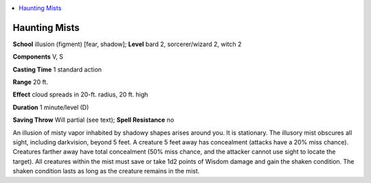 
.. _`ultimatemagic.spells.hauntingmists`:

.. contents:: \ 

.. _`ultimatemagic.spells.hauntingmists#haunting_mists`:

Haunting Mists
===============

\ **School**\  illusion (figment) [fear, shadow]; \ **Level**\  bard 2, sorcerer/wizard 2, witch 2

\ **Components**\  V, S

\ **Casting Time**\  1 standard action

\ **Range**\  20 ft.

\ **Effect**\  cloud spreads in 20-ft. radius, 20 ft. high

\ **Duration**\  1 minute/level (D)

\ **Saving Throw**\  Will partial (see text); \ **Spell Resistance**\  no

An illusion of misty vapor inhabited by shadowy shapes arises around you. It is stationary. The illusory mist obscures all sight, including darkvision, beyond 5 feet. A creature 5 feet away has concealment (attacks have a 20% miss chance). Creatures farther away have total concealment (50% miss chance, and the attacker cannot use sight to locate the target). All creatures within the mist must save or take 1d2 points of Wisdom damage and gain the shaken condition. The shaken condition lasts as long as the creature remains in the mist.


